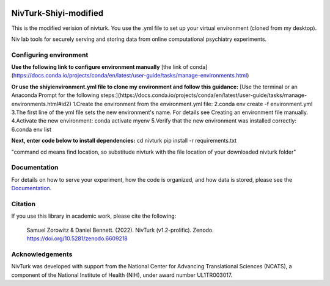 .. image:: https://img.shields.io/badge/python-3.6+-blue.svg
        :target: https://www.python.org/downloads/release/python-360/

.. image:: https://img.shields.io/github/license/mashape/apistatus.svg
        :target: https://github.com/nivlab/NivLink/blob/master/LICENSE
        
.. image:: https://zenodo.org/badge/182183266.svg
   :target: https://zenodo.org/badge/latestdoi/182183266

NivTurk-Shiyi-modified
=======
This is the modified verision of nivturk. 
You use the .yml file to set up your virtual environment (cloned from my desktop).

Niv lab tools for securely serving and storing data from online computational psychiatry experiments.

Configuring environment
^^^^^^^^^^^^^
**Use the following link to configure environment manually**
[the link of conda](https://docs.conda.io/projects/conda/en/latest/user-guide/tasks/manage-environments.html)

**Or use the shiyienvironment.yml file to clone my environment and follow this guidance:**
[Use the terminal or an Anaconda Prompt for the following steps:](https://docs.conda.io/projects/conda/en/latest/user-guide/tasks/manage-environments.html#id2)
1.Create the environment from the environment.yml file:
2.conda env create -f environment.yml
3.The first line of the yml file sets the new environment's name. For details see Creating an environment file manually.
4.Activate the new environment: conda activate myenv
5.Verify that the new environment was installed correctly:
6.conda env list

**Next, enter code below to install dependencies:**
cd nivturk
pip install -r requirements.txt

"command cd means find location, so substitude nivturk with the file location of your downloaded nivturk folder"

Documentation
^^^^^^^^^^^^^

For details on how to serve your experiment, how the code is organized, and how data is stored, please see the
`Documentation <https://nivlab.github.io/nivturk>`_.

Citation
^^^^^^^^

If you use this library in academic work, please cite the following:

  | Samuel Zorowitz & Daniel Bennett. (2022). NivTurk (v1.2-prolific). Zenodo. https://doi.org/10.5281/zenodo.6609218

Acknowledgements
^^^^^^^^^^^^^^^^
NivTurk was developed with support from the National Center for Advancing Translational Sciences (NCATS), a component of the National Institute of Health (NIH), under award number UL1TR003017.
